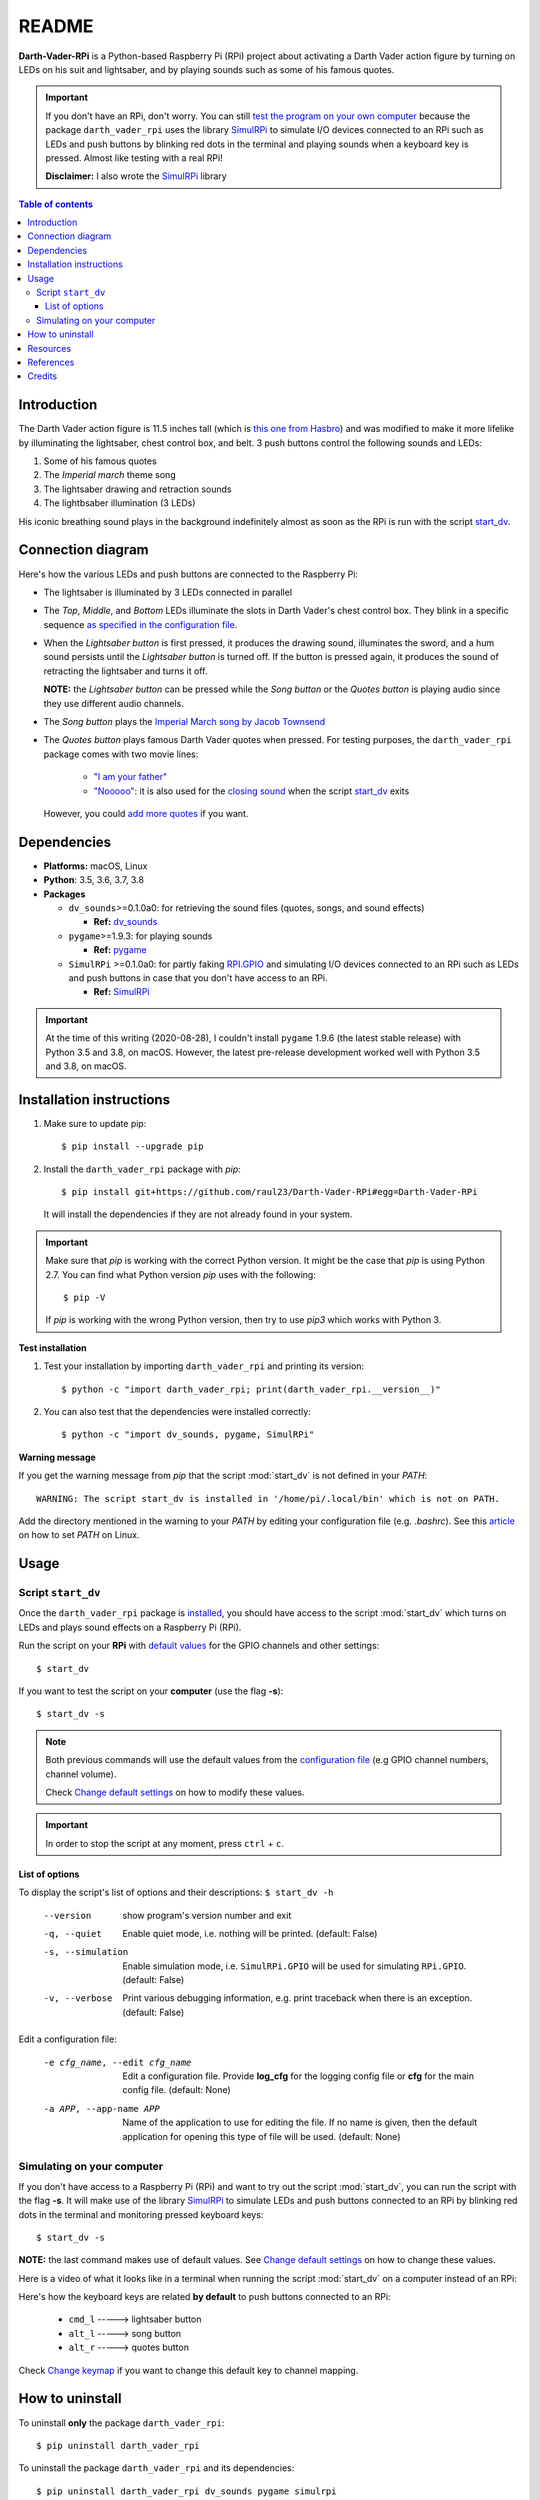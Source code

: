 ======
README
======
.. raw:: html

   <p align="center"><img src="https://raw.githubusercontent.com/raul23/Darth-Vader-RPi/master/docs/_static/images/Darth_Vader_RPi_logo.png">
   <br>🚧 &nbsp;&nbsp;&nbsp;<b>Work-In-Progress</b>
   </p>

.. image:: https://readthedocs.org/projects/darth-vader-rpi/badge/?version=latest
   :target: https://darth-vader-rpi.readthedocs.io/en/latest/?badge=latest
   :alt: Documentation Status

.. image:: https://travis-ci.org/raul23/Darth-Vader-RPi.svg?branch=master
   :target: https://travis-ci.org/raul23/Darth-Vader-RPi
   :alt: Build Status

**Darth-Vader-RPi** is a Python-based Raspberry Pi (RPi) project about activating a Darth
Vader action figure by turning on LEDs on his suit and lightsaber, and by 
playing sounds such as some of his famous quotes.

..
   raw:: html

   <div align="center">
   <a href="https://www.youtube.com/embed/P631S1k1h_0">
   <img src="https://raw.githubusercontent.com/raul23/images/master/Darth-Vader-RPi/darth_vader_lightsaber_2x_speed_smaller_version.gif"/>
   </a>
   <p><b>Turning on/off the lightsaber</b></p>
   </div>

.. important::

   If you don't have an RPi, don't worry. You can still `test the program on
   your own computer`_ because the package ``darth_vader_rpi`` uses the library
   `SimulRPi`_ to simulate I/O devices connected to an RPi such as LEDs and
   push buttons by blinking red dots in the terminal and playing sounds when a
   keyboard key is pressed. Almost like testing with a real RPi!

   **Disclaimer:** I also wrote the `SimulRPi`_ library

.. contents:: **Table of contents**
   :depth: 3
   :local:

Introduction
============

The Darth Vader action figure is 11.5 inches tall (which is `this one from
Hasbro <https://amzn.to/3hIw0ou>`_) and was modified to make it more lifelike
by illuminating the lightsaber, chest control box, and belt. 3 push buttons
control the following sounds and LEDs:

#. Some of his famous quotes
#. The *Imperial march* theme song
#. The lightsaber drawing and retraction sounds
#. The lightbsaber illumination (3 LEDs)

His iconic breathing sound plays in the background indefinitely almost as soon
as the RPi is run with the script `start_dv`_.

.. raw:: html

   <div align="center">
   <a href="https://www.youtube.com/embed/P631S1k1h_0"><img src="https://img.youtube.com/vi/P631S1k1h_0/0.jpg" alt="Darth Vader action figure activated"></a>
   <p><b>Click on the above image for the full video to see the LEDs turning on
   and hear the different sounds produced by pressing the push buttons</b></p>
   </div>

Connection diagram
==================
Here's how the various LEDs and push buttons are connected to the Raspberry Pi:

.. raw:: html

   <div align="center">
   <img src="https://raw.githubusercontent.com/raul23/images/master/Darth-Vader-RPi/schematics.png"/>
   </div>

.. TODO: check line number in URL

* The lightsaber is illuminated by 3 LEDs connected in parallel
* The *Top*, *Middle*, and *Bottom* LEDs illuminate the slots in Darth Vader's
  chest control box. They blink in a specific sequence
  `as specified in the configuration file`_.
* When the *Lightsaber button* is first pressed, it produces the drawing sound,
  illuminates the sword, and a hum sound persists until the *Lightsaber button*
  is turned off. If the button is pressed again, it produces the sound of
  retracting the lightsaber and turns it off.

  **NOTE:** the *Lightsaber button* can be pressed while the *Song button* or
  the *Quotes button* is playing audio since they use different audio channels.
* The *Song button* plays the `Imperial March song by Jacob Townsend`_
* The *Quotes button* plays famous Darth Vader quotes when pressed. For
  testing purposes, the ``darth_vader_rpi`` package comes with two movie lines:

    * `"I am your father"`_
    * `"Nooooo"`_: it is also used for the `closing sound`_ when the script
      `start_dv`_ exits

  However, you could `add more quotes`_ if you want.

Dependencies
============
.. TODO: check version for SimulRPi

* **Platforms:** macOS, Linux
* **Python**: 3.5, 3.6, 3.7, 3.8
* **Packages**

  * ``dv_sounds``>=0.1.0a0: for retrieving the sound files (quotes, songs, and
    sound effects)

    - **Ref:** `dv_sounds`_
  * ``pygame``>=1.9.3: for playing sounds

    - **Ref:** `pygame`_
  * ``SimulRPi`` >=0.1.0a0: for partly faking `RPI.GPIO`_ and simulating I/O
    devices connected to an RPi such as LEDs and push buttons in case that you
    don't have access to an RPi.

    - **Ref:** `SimulRPi`_

..
   TODO: IMPORTANT test again with installing latest pygame on 3.5 and 3.8
   and check date

.. important::

   At the time of this writing (2020-08-28), I couldn't install ``pygame``
   1.9.6 (the latest stable release) with Python 3.5 and 3.8, on macOS.
   However, the latest pre-release development worked well with Python 3.5 and
   3.8, on macOS.

.. _installation-instructions-label:

Installation instructions
=========================
.. TODO: IMPORTANT modify SimulRPi in requirements.txt to point to pypi
.. TODO: IMPORTANT add path to ../bin when RPi (scripts, warning after installing with pip)
.. highlight:: none

1. Make sure to update pip::

   $ pip install --upgrade pip

2. Install the ``darth_vader_rpi`` package with *pip*::

   $ pip install git+https://github.com/raul23/Darth-Vader-RPi#egg=Darth-Vader-RPi

   It will install the dependencies if they are not already found in your system.

.. important::

   Make sure that *pip* is working with the correct Python version. It might be
   the case that *pip* is using Python 2.7. You can find what Python version
   *pip* uses with the following::

      $ pip -V

   If *pip* is working with the wrong Python version, then try to use *pip3*
   which works with Python 3.

**Test installation**

1. Test your installation by importing ``darth_vader_rpi`` and printing its version::

   $ python -c "import darth_vader_rpi; print(darth_vader_rpi.__version__)"

2. You can also test that the dependencies were installed correctly::

   $ python -c "import dv_sounds, pygame, SimulRPi"

**Warning message**

If you get the warning message from *pip* that the script :mod:`start_dv` is
not defined in your *PATH*::

      WARNING: The script start_dv is installed in '/home/pi/.local/bin' which is not on PATH.

Add the directory mentioned in the warning to your *PATH* by editing your
configuration file (e.g. *.bashrc*). See this `article`_ on how to set *PATH*
on Linux.

Usage
=====
Script ``start_dv``
-------------------
Once the ``darth_vader_rpi`` package is `installed`_, you should have access to
the script :mod:`start_dv` which turns on LEDs and plays sound effects on a
Raspberry Pi (RPi).

Run the script on your **RPi** with `default values`_ for the GPIO channels
and other settings::

   $ start_dv

If you want to test the script on your **computer** (use the flag **-s**)::

   $ start_dv -s

.. note::

   Both previous commands will use the default values from the
   `configuration file`_ (e.g GPIO channel numbers, channel volume).

   Check `Change default settings`_ on how to modify these values.

.. important::

   In order to stop the script at any moment, press ``ctrl`` + ``c``.

List of options
^^^^^^^^^^^^^^^
To display the script's list of options and their descriptions:
``$ start_dv -h``

  --version             show program's version number and exit
  -q, --quiet           Enable quiet mode, i.e. nothing will be printed.
                        (default: False)
  -s, --simulation      Enable simulation mode, i.e. ``SimulRPi.GPIO`` will be
                        used for simulating ``RPi.GPIO``. (default: False)
  -v, --verbose         Print various debugging information, e.g. print
                        traceback when there is an exception. (default: False)

Edit a configuration file:

  -e cfg_name, --edit cfg_name   Edit a configuration file. Provide **log_cfg**
                                 for the logging config file or **cfg** for the
                                 main config file. (default: None)

  -a APP, --app-name APP   Name of the application to use for editing the file.
                           If no name is given, then the default application for
                           opening this type of file will be used. (default:
                           None)


Simulating on your computer
---------------------------
If you don't have access to a Raspberry Pi (RPi) and want to try out the script
:mod:`start_dv`, you can run the script with the flag **-s**. It will make use
of the library `SimulRPi`_ to simulate LEDs and push buttons connected to an
RPi by blinking red dots in the terminal and monitoring pressed keyboard keys::

   $ start_dv -s

**NOTE:** the last command makes use of default values. See
`Change default settings`_ on how to change these values.

Here is a video of what it looks like in a terminal when running the script
:mod:`start_dv` on a computer instead of an RPi:

.. raw:: html

   <div align="center">
   <a href="https://youtu.be/NwVQlh5eu1g"><img src="https://img.youtube.com/vi/NwVQlh5eu1g/0.jpg"
   alt="LEDs and buttons simulation in a terminal [Darth-Vader-RPi project]"></a>
   <p><b>Click on the above image for the full video</b></p>
   </div>

Here's how the keyboard keys are related **by default** to push buttons
connected to an RPi:

   * ``cmd_l``   -----> lightsaber button
   * ``alt_l``   -----> song button
   * ``alt_r``  -----> quotes button

Check `Change keymap`_ if you want to change this default key to channel
mapping.

How to uninstall
================
To uninstall **only** the package ``darth_vader_rpi``::

   $ pip uninstall darth_vader_rpi

To uninstall the package ``darth_vader_rpi`` and its dependencies::

   $ pip uninstall darth_vader_rpi dv_sounds pygame simulrpi

You can remove from the previous command-line those dependencies that you don't
want to uninstall.

.. note::

   When uninstalling the package ``darth_vader_rpi``, you might be informed
   that the configuration files *logging_cfg.json* and *main_cfg.json* won't be
   removed by *pip*. You can remove those files manually by noting their paths
   returned by *pip*. Or you can leave them so your saved settings can be
   re-used the next time you re-install the package.

   **Example:**

   .. code-block:: console
      :emphasize-lines: 8, 11

      $ pip uninstall darth-vader-rpi
      Found existing installation: Darth-Vader-RPi 0.0.1a0
      Uninstalling Darth-Vader-RPi-0.0.1a0:
        Would remove:
          /Users/test/miniconda3/envs/rpi_py37/bin/start_dv
          /Users/test/miniconda3/envs/rpi_py37/lib/python3.7/site-packages/Darth_Vader_RPi-0.0.1a0.dist-info/*
          /Users/test/miniconda3/envs/rpi_py37/lib/python3.7/site-packages/darth_vader_rpi/*
        Would not remove (might be manually added):
          /Users/test/miniconda3/envs/rpi_py37/lib/python3.7/site-packages/darth_vader_rpi/configs/logging_cfg.json
          /Users/test/miniconda3/envs/rpi_py37/lib/python3.7/site-packages/darth_vader_rpi/configs/main_cfg.json
      $ rm -r /Users/test/miniconda3/envs/rpi_py37/lib/python3.7/site-packages/darth_vader_rpi

Resources
=========
.. TODO: don't use documentation link for readthedocs
.. TODO: don't show changelog and todos links for readthedocs

* `Darth-Vader-RPi documentation`_
* `Darth-Vader-RPi GitHub`_: source code
* `Changelog`_

References
==========
* `dv_sounds`_: package for downloading the various sounds needed for the
  project, e.g. sound effects
* `pygame`_: package used for playing sounds
* `RPI.GPIO`_: a module to control RPi GPIO channels
* `SimulRPi`_: package that partly fakes ``RPi.GPIO`` and simulates some I/O
  devices on a Raspberry Pi. It makes use of the library `pynput`_ for
  monitoring the keyboard for any pressed key.

Credits
=======
.. TODO: specify not used anymore for music
.. TODO: specify that you trim the 4 (?) seconds of the start of the Imperial March song

- **Darth Vader quotes:**

  - `"I am your father"`_
  - `"Nooooo"`_
- **Music:**

  - `Imperial March song by Jacob Townsend <https://soundcloud.com/jacobtownsend1/imperial-march>`_
    is licensed under a `Creative Commons (CC BY-NC-SA 3.0) License <http://creativecommons.org/licenses/by-nc-sa/3.0/>`_

    **NOTE:** The original song file was reduced under 1 MB by removing the
    first 7 seconds (no sound) and the last 2 minutes and 24 seconds.
- **Sound effects:**

  - `Darth Vader breathing sound <https://www.youtube.com/watch?v=d28NrjMPERs>`_
  - `Darth Vader's lightsaber sound effect <https://www.youtube.com/watch?v=bord-573NWY>`_
  - `Darth Vader's lightsaber retraction sound effect <https://www.youtube.com/watch?v=m6buyGJF46k>`_
- **Slot LEDs sequences:**

  - `Empire Strikes Back chest box light sequence`_

.. URLs

.. 0. default_main_cfg
.. _as specified in the configuration file:
   https://github.com/raul23/Darth-Vader-RPi/blob/master/darth_vader_rpi/configs/default_main_cfg.json#L51
.. _configuration file: https://github.com/raul23/Darth-Vader-RPi/blob/master/darth_vader_rpi/configs/default_main_cfg.json#L1
.. _default values: https://github.com/raul23/Darth-Vader-RPi/blob/master/darth_vader_rpi/configs/default_main_cfg.json#L1
.. 1. external links
.. _article: https://docs.oracle.com/cd/E19062-01/sun.mgmt.ctr36/819-5418/gaznb/index.html
.. _pygame: https://www.pygame.org/
.. _pynput: https://pynput.readthedocs.io
.. _dv_sounds: https://github.com/raul23/DV-Sounds
.. _Darth-Vader-RPi documentation: http://darth-vader-rpi.rtfd.io/
.. _Darth-Vader-RPi GitHub: https://github.com/raul23/Darth-Vader-RPi
.. TODO: test the following URL
.. _Darth-Vader-RPi PyPI: https://pypi.org/project/Darth-Vader-RPi/
.. _"I am your father": https://www.youtube.com/watch?v=xuJEYdOFEP4
.. _Imperial March song by Jacob Townsend: https://soundcloud.com/jacobtownsend1/imperial-march
.. _"Nooooo": https://www.youtube.com/watch?v=ZscVhFvD6iE
.. _RPi.GPIO: https://pypi.org/project/RPi.GPIO/
.. TODO: SimulRPi points to PyPI or github?
.. _SimulRPi: https://pypi.org/project/SimulRPi/
.. _Empire Strikes Back chest box light sequence: https://youtu.be/E2J_xl2MbGU?t=333

.. 2. Internal links
.. _add more quotes: change_default_settings.html#add-darth-vader-quotes-label
.. _closing sound: change_default_settings.html#change-closing-sound-label
.. _installed: #installation-instructions-label
.. _start_dv: #script-start-dv
.. _test the program on your own computer: #simulating-on-your-computer
.. _Change default settings: change_default_settings.html
.. _Change keymap: change_default_settings.html#change-keymap-label
.. _Changelog: changelog.html
